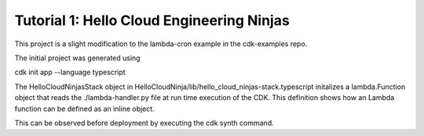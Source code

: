 ============================================
Tutorial 1: Hello Cloud Engineering Ninjas
============================================

This project is a slight modification to the lambda-cron example in the cdk-examples repo.

The initial project was generated using 

cdk init app --language typescript

The HelloCloudNinjasStack object in  HelloCloudNinja/lib/hello_cloud_ninjas-stack.typescript initalizes a 
lambda.Function object that reads the ./lambda-handler.py file at run time execution of the CDK.
This definition shows how an Lambda function can be defined as an inline object.

This can be observed before deployment by executing the cdk synth command.

